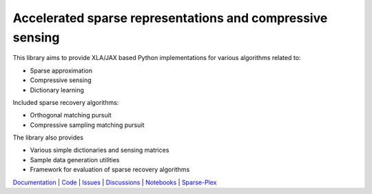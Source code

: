 Accelerated sparse representations and compressive sensing
====================================================================

|docs| |unttests|

This library aims to provide XLA/JAX based Python implementations for
various algorithms related to:

* Sparse approximation
* Compressive sensing
* Dictionary learning


Included sparse recovery algorithms:

* Orthogonal matching pursuit
* Compressive sampling matching pursuit


The library also provides

* Various simple dictionaries and sensing matrices
* Sample data generation utilities
* Framework for evaluation of sparse recovery algorithms

`Documentation <https://carnotresearch.github.io/cr-sparse>`_ | 
`Code <https://github.com/carnotresearch/cr-sparse>`_ | 
`Issues <https://github.com/carnotresearch/cr-sparse/issues>`_ | 
`Discussions <https://github.com/carnotresearch/cr-sparse/discussions>`_ |
`Notebooks <https://github.com/carnotresearch/cr-sparse/blob/master/examples/notebooks/README.rst>`_ |
`Sparse-Plex <https://sparse-plex.readthedocs.io>`_


.. |docs| image:: https://github.com/carnotresearch/cr-sparse/actions/workflows/sphinx.yaml/badge.svg
    :alt: Documentation Status
    :scale: 100%
    :target: https://github.com/carnotresearch/cr-sparse/actions/workflows/sphinx.yaml

.. |unttests| image:: https://github.com/carnotresearch/cr-sparse/actions/workflows/ci.yml/badge.svg
    :alt: Unit Tests
    :scale: 100%
    :target: https://github.com/carnotresearch/cr-sparse/actions/workflows/ci.yml